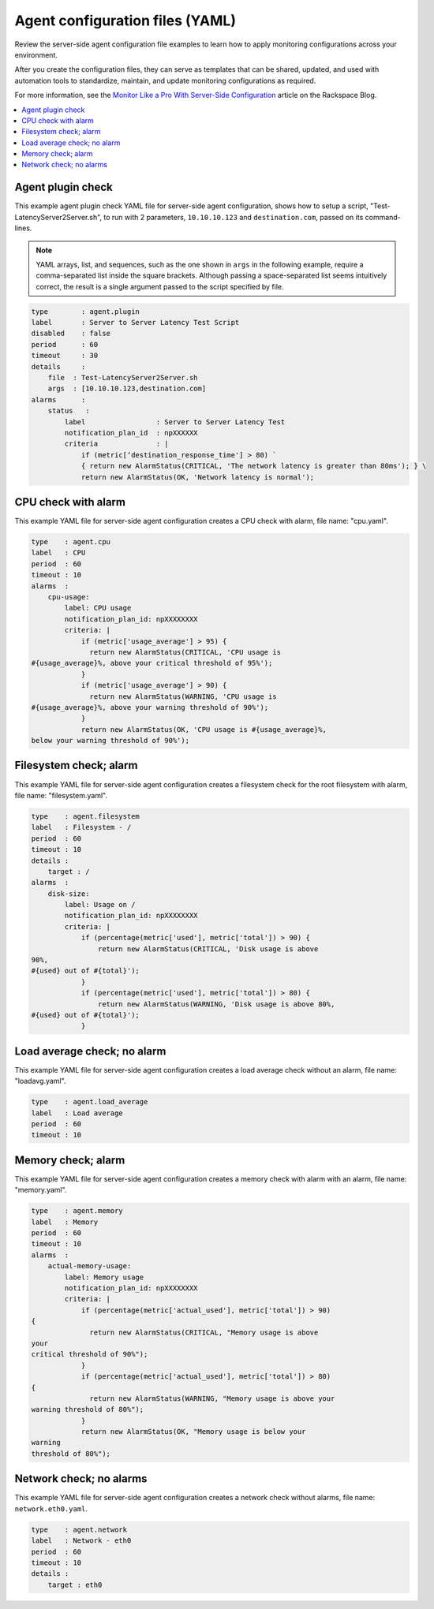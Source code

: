 .. _agent-config-yaml-files:

================================
Agent configuration files (YAML)
================================

Review the server-side agent configuration file examples to learn how to
apply monitoring configurations across your environment.

After you create the configuration files, they can serve as templates that can
be shared, updated, and used with automation tools to standardize, maintain,
and update monitoring configurations as required.

For more information, see the
`Monitor Like a Pro With Server-Side Configuration
<https://blog.rackspace.com/monitor-like-a-pro-with-server-side-configuration>`_
article on the Rackspace Blog.


.. contents::
   :local:
   :depth: 2


.. _agent-plugin-check:

Agent plugin check
~~~~~~~~~~~~~~~~~~

This example agent plugin check YAML file for server-side agent
configuration, shows how to setup a script,
"Test-LatencyServer2Server.sh", to run with 2 parameters,
``10.10.10.123`` and ``destination.com``, passed on its command-lines.

.. note::
   YAML arrays, list, and sequences, such as the one shown in ``args`` in the
   following example, require a comma-separated list inside the square
   brackets. Although passing a space-separated list seems intuitively correct,
   the result is a single argument passed to the script specified by file.

.. code::

    type        : agent.plugin
    label       : Server to Server Latency Test Script
    disabled    : false
    period      : 60
    timeout     : 30
    details     :
        file  : Test-LatencyServer2Server.sh
        args  : [10.10.10.123,destination.com]
    alarms      :
        status   :
            label                 : Server to Server Latency Test
            notification_plan_id  : npXXXXXX
            criteria              : |
                if (metric[‘destination_response_time'] > 80) `
                { return new AlarmStatus(CRITICAL, 'The network latency is greater than 80ms'); } \
                return new AlarmStatus(OK, 'Network latency is normal');


.. _cpu-check-with-alarm:

CPU check with alarm
~~~~~~~~~~~~~~~~~~~~

This example YAML file for server-side agent configuration creates a CPU
check with alarm, file name: "cpu.yaml".

.. code::

    type    : agent.cpu
    label   : CPU
    period  : 60
    timeout : 10
    alarms  :
        cpu-usage:
            label: CPU usage
            notification_plan_id: npXXXXXXXX
            criteria: |
                if (metric['usage_average'] > 95) {
                  return new AlarmStatus(CRITICAL, 'CPU usage is
    #{usage_average}%, above your critical threshold of 95%');
                }
                if (metric['usage_average'] > 90) {
                  return new AlarmStatus(WARNING, 'CPU usage is
    #{usage_average}%, above your warning threshold of 90%');
                }
                return new AlarmStatus(OK, 'CPU usage is #{usage_average}%,
    below your warning threshold of 90%');


.. filesystem-check-with-alarm:

Filesystem check; alarm
~~~~~~~~~~~~~~~~~~~~~~~

This example YAML file for server-side agent configuration creates a
filesystem check for the root filesystem with alarm, file name:
"filesystem.yaml".

.. code::

    type    : agent.filesystem
    label   : Filesystem - /
    period  : 60
    timeout : 10
    details :
        target : /
    alarms  :
        disk-size:
            label: Usage on /
            notification_plan_id: npXXXXXXXX
            criteria: |
                if (percentage(metric['used'], metric['total']) > 90) {
                    return new AlarmStatus(CRITICAL, 'Disk usage is above
    90%,
    #{used} out of #{total}');
                }
                if (percentage(metric['used'], metric['total']) > 80) {
                    return new AlarmStatus(WARNING, 'Disk usage is above 80%,
    #{used} out of #{total}');
                }

.. _load-average-check-without-an-alarm:

Load average check; no alarm
~~~~~~~~~~~~~~~~~~~~~~~~~~~~

This example YAML file for server-side agent configuration creates a
load average check without an alarm, file name: "loadavg.yaml".

.. code::

    type    : agent.load_average
    label   : Load average
    period  : 60
    timeout : 10


.. _memory-check-with-alarm:

Memory check; alarm
~~~~~~~~~~~~~~~~~~~

This example YAML file for server-side agent configuration creates a
memory check with alarm with an alarm, file name: "memory.yaml".

.. code::

    type    : agent.memory
    label   : Memory
    period  : 60
    timeout : 10
    alarms  :
        actual-memory-usage:
            label: Memory usage
            notification_plan_id: npXXXXXXXX
            criteria: |
                if (percentage(metric['actual_used'], metric['total']) > 90)
    {
                  return new AlarmStatus(CRITICAL, "Memory usage is above
    your
    critical threshold of 90%");
                }
                if (percentage(metric['actual_used'], metric['total']) > 80)
    {
                  return new AlarmStatus(WARNING, "Memory usage is above your
    warning threshold of 80%");
                }
                return new AlarmStatus(OK, "Memory usage is below your
    warning
    threshold of 80%");


.. _network-check-without-alarms:

Network check; no alarms
~~~~~~~~~~~~~~~~~~~~~~~~

This example YAML file for server-side agent configuration creates a
network check without alarms, file name: ``network.eth0.yaml``.

.. code::

    type    : agent.network
    label   : Network - eth0
    period  : 60
    timeout : 10
    details :
        target : eth0
